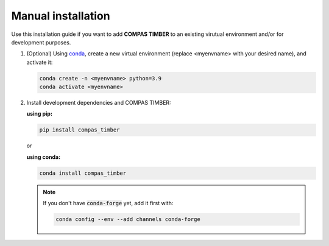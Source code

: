 *******************
Manual installation
*******************



Use this installation guide if you want to add **COMPAS TIMBER** to an existing virutual environment and/or for development purposes.


1.  (Optional) Using `conda <https://anaconda.org/anaconda/conda>`__, 
    create a new virtual environment (replace <myenvname> with your desired name), and activate it: 

    .. code-block:: bash 

       conda create -n <myenvname> python=3.9
       conda activate <myenvname>

2.  Install development dependencies and COMPAS TIMBER:

    **using pip:**

    .. code-block:: bash

        pip install compas_timber


    or 

    **using conda:**


    .. code-block:: bash

        conda install compas_timber


    .. note::

        If you don't have :code:`conda-forge` yet, add it first with:

        .. code-block:: bash  

            conda config --env --add channels conda-forge
